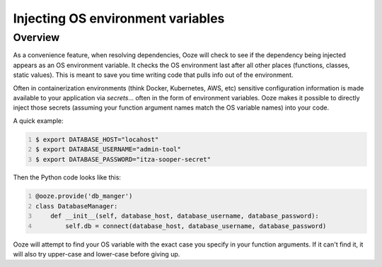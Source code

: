 .. _environment-variables:
==================================
Injecting OS environment variables
==================================

Overview
--------
As a convenience feature, when resolving dependencies, Ooze will check to see if
the dependency being injected appears as an OS environment variable.  It checks
the OS environment last after all other places (functions, classes, static values).
This is meant to save you time writing code that pulls info out of the environment.

Often in containerization environments (think Docker, Kubernetes, AWS, etc) sensitive
configuration information is made available to your application via *secrets*... often
in the form of environment variables.  Ooze makes it possible to directly inject those
secrets (assuming your function argument names match the OS variable names) into
your code.

A quick example:


.. code:: sh
    :number-lines:

    $ export DATABASE_HOST="locahost"
    $ export DATABASE_USERNAME="admin-tool"
    $ export DATABASE_PASSWORD="itza-sooper-secret"


Then the Python code looks like this:


.. code:: python
    :number-lines:

    @ooze.provide('db_manger')
    class DatabaseManager:
        def __init__(self, database_host, database_username, database_password):
            self.db = connect(database_host, database_username, database_password)


Ooze will attempt to find your OS variable with the exact case you specify in your
function arguments.  If it can't find it, it will also try upper-case and lower-case
before giving up.

